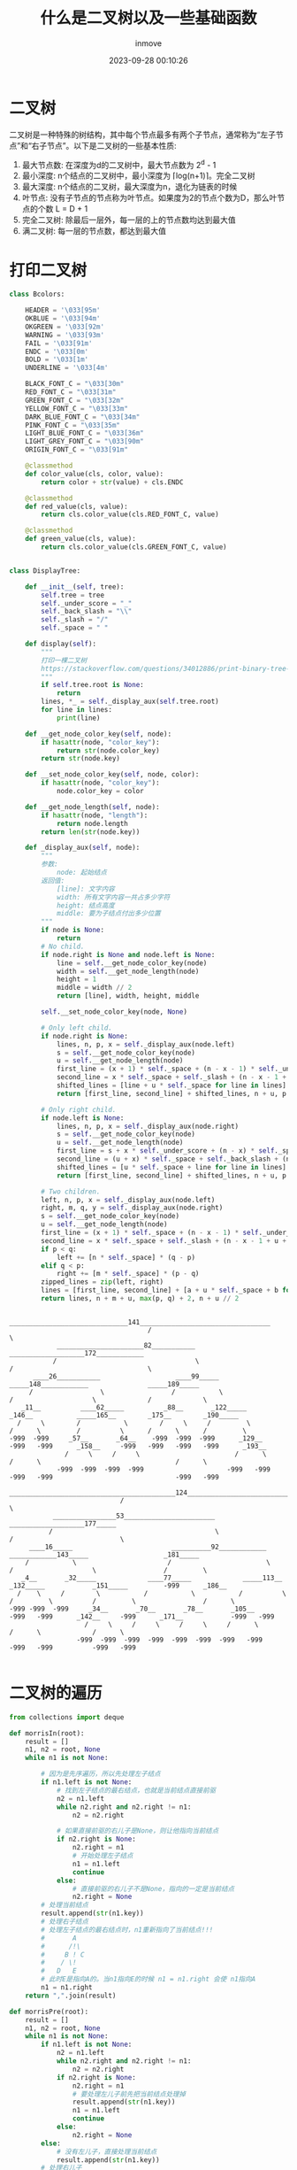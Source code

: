 #+TITLE: 什么是二叉树以及一些基础函数
#+DATE: 2023-09-28 00:10:26
#+DISPLAY: t
#+STARTUP: indent
#+OPTIONS: toc:10
#+AUTHOR: inmove
#+KEYWORDS: 二叉树 数据结构
#+CATEGORIES: 二叉树 数据结构

* 二叉树

  二叉树是一种特殊的树结构，其中每个节点最多有两个子节点，通常称为“左子节点”和“右子节点”。以下是二叉树的一些基本性质:
  1. 最大节点数: 在深度为d的二叉树中，最大节点数为 2^d - 1
  2. 最小深度: n个结点的二叉树中，最小深度为 ⌈log(n+1)⌉。完全二叉树
  3. 最大深度: n个结点的二叉树，最大深度为n，退化为链表的时候
  4. 叶节点: 没有子节点的节点称为叶节点。如果度为2的节点个数为D，那么叶节点的个数 L = D + 1
  5. 完全二叉树: 除最后一层外，每一层的上的节点数均达到最大值
  6. 满二叉树: 每一层的节点数，都达到最大值

* 打印二叉树
#+begin_src python
  class Bcolors:

      HEADER = '\033[95m'
      OKBLUE = '\033[94m'
      OKGREEN = '\033[92m'
      WARNING = '\033[93m'
      FAIL = '\033[91m'
      ENDC = '\033[0m'
      BOLD = '\033[1m'
      UNDERLINE = '\033[4m'

      BLACK_FONT_C = "\033[30m"
      RED_FONT_C = "\033[31m"
      GREEN_FONT_C = "\033[32m"
      YELLOW_FONT_C = "\033[33m"
      DARK_BLUE_FONT_C = "\033[34m"
      PINK_FONT_C = "\033[35m"
      LIGHT_BLUE_FONT_C = "\033[36m"
      LIGHT_GREY_FONT_C = "\033[90m"
      ORIGIN_FONT_C = "\033[91m"

      @classmethod
      def color_value(cls, color, value):
          return color + str(value) + cls.ENDC

      @classmethod
      def red_value(cls, value):
          return cls.color_value(cls.RED_FONT_C, value)

      @classmethod
      def green_value(cls, value):
          return cls.color_value(cls.GREEN_FONT_C, value)


  class DisplayTree:

      def __init__(self, tree):
          self.tree = tree
          self._under_score = "_"
          self._back_slash = "\\"
          self._slash = "/"
          self._space = " "

      def display(self):
          """
          打印一棵二叉树
          https://stackoverflow.com/questions/34012886/print-binary-tree-level-by-level-in-python
          """
          if self.tree.root is None:
              return
          lines, *_ = self._display_aux(self.tree.root)
          for line in lines:
              print(line)

      def __get_node_color_key(self, node):
          if hasattr(node, "color_key"):
              return str(node.color_key)
          return str(node.key)

      def __set_node_color_key(self, node, color):
          if hasattr(node, "color_key"):
              node.color_key = color

      def __get_node_length(self, node):
          if hasattr(node, "length"):
              return node.length
          return len(str(node.key))

      def _display_aux(self, node):
          """
          参数:
              node: 起始结点
          返回值:
              [line]: 文字内容
              width: 所有文字内容一共占多少字符
              height: 结点高度
              middle: 要为子结点付出多少位置
          """
          if node is None:
              return
          # No child.
          if node.right is None and node.left is None:
              line = self.__get_node_color_key(node)
              width = self.__get_node_length(node)
              height = 1
              middle = width // 2
              return [line], width, height, middle

          self.__set_node_color_key(node, None)

          # Only left child.
          if node.right is None:
              lines, n, p, x = self._display_aux(node.left)
              s = self.__get_node_color_key(node)
              u = self.__get_node_length(node)
              first_line = (x + 1) * self._space + (n - x - 1) * self._under_score + s
              second_line = x * self._space + self._slash + (n - x - 1 + u) * self._space
              shifted_lines = [line + u * self._space for line in lines]
              return [first_line, second_line] + shifted_lines, n + u, p + 2, n + u // 2

          # Only right child.
          if node.left is None:
              lines, n, p, x = self._display_aux(node.right)
              s = self.__get_node_color_key(node)
              u = self.__get_node_length(node)
              first_line = s + x * self._under_score + (n - x) * self._space
              second_line = (u + x) * self._space + self._back_slash + (n - x - 1) * self._space
              shifted_lines = [u * self._space + line for line in lines]
              return [first_line, second_line] + shifted_lines, n + u, p + 2, u // 2

          # Two children.
          left, n, p, x = self._display_aux(node.left)
          right, m, q, y = self._display_aux(node.right)
          s = self.__get_node_color_key(node)
          u = self.__get_node_length(node)
          first_line = (x + 1) * self._space + (n - x - 1) * self._under_score + s + y * self._under_score + (m - y) * self._space
          second_line = x * self._space + self._slash + (n - x - 1 + u + y) * self._space + self._back_slash + (m - y - 1) * self._space
          if p < q:
              left += [n * self._space] * (q - p)
          elif q < p:
              right += [m * self._space] * (p - q)
          zipped_lines = zip(left, right)
          lines = [first_line, second_line] + [a + u * self._space + b for a, b in zipped_lines]
          return lines, n + m + u, max(p, q) + 2, n + u // 2
#+end_src
#+begin_src shell
                                      ______________________________141_________________________________
                                     /                                                                  \
              ______________________82___________                                   ___________________172____________
             /                                   \                                 /                                  \
        ____26___________                   ____99_____                      _____148____________               _____189_____
       /                 \                 /           \                    /                    \             /             \
     _11__          ____62_____          _88__       _122_____            _146__           _____165__        _175__        _190_____
    /     \        /           \        /     \     /         \          /      \         /          \      /      \      /         \
  -999  -999     _57__       _64__    -999  -999  -999      _129__     -999   -999      _158__     -999   -999   -999   -999      _193__
                /     \     /     \                        /      \                    /      \                                  /      \
              -999  -999  -999  -999                     -999   -999                 -999   -999                               -999   -999
                               __________________________________________124________________________________________
                              /                                                                                     \
             ________________53_______________________                                          ___________________177_____
            /                                         \                                        /                           \
       ____16_____                         __________92____________               ____________143_____                   _181_____
      /           \                       /                        \             /                    \                 /         \
     _4__       _32_____             ____77_____             _____113__        _132_____            _151_____         -999      _186__
    /    \     /        \           /           \           /          \      /         \          /         \                 /      \
  -999 -999  -999     _34__       _70__       _78__       _105__     -999   -999      _142__     -999      _171__            -999   -999
                     /     \     /     \     /     \     /      \                    /      \             /      \
                   -999  -999  -999  -999  -999  -999  -999   -999                 -999   -999          -999   -999

#+end_src

* 二叉树的遍历
#+begin_src python
  from collections import deque

  def morrisIn(root):
      result = []
      n1, n2 = root, None
      while n1 is not None:

          # 因为是先序遍历，所以先处理左子结点
          if n1.left is not None:
              # 找到左子结点的最右结点，也就是当前结点直接前驱
              n2 = n1.left
              while n2.right and n2.right != n1:
                  n2 = n2.right

              # 如果直接前驱的右儿子是None，则让他指向当前结点
              if n2.right is None:
                  n2.right = n1
                  # 开始处理左子结点
                  n1 = n1.left
                  continue
              else:
                  # 直接前驱的右儿子不是None，指向的一定是当前结点
                  n2.right = None
          # 处理当前结点
          result.append(str(n1.key))
          # 处理右子结点
          # 处理左子结点的最右结点时，n1重新指向了当前结点!!!
          #       A
          #      /!\
          #     B ! C
          #    / \!
          #   D   E
          # 此时E是指向A的。当n1指向E的时候 n1 = n1.right 会使 n1指向A
          n1 = n1.right
      return ",".join(result)

  def morrisPre(root):
      result = []
      n1, n2 = root, None
      while n1 is not None:
          if n1.left is not None:
              n2 = n1.left
              while n2.right and n2.right != n1:
                  n2 = n2.right
              if n2.right is None:
                  n2.right = n1
                  # 要处理左儿子前先把当前结点处理掉
                  result.append(str(n1.key))
                  n1 = n1.left
                  continue
              else:
                  n2.right = None
          else:
              # 没有左儿子，直接处理当前结点
              result.append(str(n1.key))
          # 处理右儿子
          n1 = n1.right
      return ",".join(result)

  def morrisPost(root):

      """
      后序遍历顺序是 左 - 右 - 中
      换种说法就是 每个结点的左儿子进行右边界 逆序遍历

                       A
                      / \
                     B   C
                    / \
                   D   E
      后序为 D E B C A
      假设有一条从左上到右下的斜线，斜线每走一步，就从下往上遍历压到的结点
      最开始是到D
      然后是 B E
      最后是 A C
      所以collect函数是搜集右子树的倒序
      """

      def reverseEdge(node):
          pre, next = None, None
          while node is not None:
              next = node.right
              node.right = pre
              pre = node
              node = next
          return pre

      def collect(node):
          tail = reverseEdge(node)
          cur = tail
          while cur is not None:
              result.append(str(cur.key))
              cur = cur.right
          reverseEdge(tail)

      result = []
      n1, n2 = root, None
      while n1 is not None:
          if n1.left is not None:
              n2 = n1.left
              while n2.right and n2.right != n1:
                  n2 = n2.right
              if n2.right is None:
                  n2.right = n1
                  n1 = n1.left
                  continue
              else:
                  n2.right = None
                  # 收集左儿子以及左儿子的右子树
                  collect(n1.left)
          n1 = n1.right
      # 收集根以及根的右子树
      collect(root)
      return ",".join(result)

  def printReverse(fromNode, toNode, result):
      """
      Print the nodes from fromNode to toNode in reverse order
      """
      reverseNodes = []
      while fromNode != toNode:
          reverseNodes.append(fromNode)
          fromNode = fromNode.right
      reverseNodes.append(toNode)
      while reverseNodes:
          result.append(str(reverseNodes.pop().key))

  def morrisPost(root, cls):
      dummy = cls(0)
      dummy.left = root
      current = dummy

      result = []
      while current is not None:
          if current.left is None:
              current = current.right
          else:
              pre = current.left
              while pre.right is not None and pre.right != current:
                  pre = pre.right

              if pre.right is None:
                  pre.right = current
                  current = current.left
              else:
                  printReverse(current.left, pre, result)
                  pre.right = None
                  current = current.right
      return ",".join(result)

  def inorder(root):
      """中序遍历二叉树"""
      result = []

      def process(root):
          if root is None:
              return
          process(root.left)
          result.append(str(root.key))
          process(root.right)
      process(root)
      return ",".join(result)

  def inorderStack(root):
      if root is None:
          return
      result = []
      stack = []
      while root or stack:
          while root:
              stack.append(root)
              root = root.left
          root = stack.pop()
          result.append(str(root.key))
          root = root.right
      return ",".join(result)

  def preorder(root):

      result = []

      def process(root):
          if root is None:
              return
          result.append(str(root.key))
          process(root.left)
          process(root.right)
      process(root)
      return ",".join(result)

  def preorderStack(root):
      if root is None:
          return
      result = []
      stack = [root]
      while stack:
          node = stack.pop()
          result.append(str(node.key))
          if node.right:
              stack.append(node.right)
          if node.left:
              stack.append(node.left)
      return ",".join(result)

  def postorder(root):

      result = []

      def process(root):
          if root is None:
              return
          process(root.left)
          process(root.right)
          result.append(str(root.key))

      process(root)

      return ",".join(result)

  def postorderStack(root):
      if root is None:
          return []
      stack1, stack2 = [root], []
      result = []
      while stack1:
          node = stack1.pop()
          stack2.append(node)
          if node.left:
              stack1.append(node.left)
          if node.right:
              stack1.append(node.right)
      while stack2:
          result.append(str(stack2.pop().key))
      return ",".join(result)

  def levelorderTwoStack(root):
      """层序遍历"""
      result = []
      stack = []
      stack.append(root)

      while stack:
          tmpStack = []
          while stack:
              tmpStack.append(stack.pop())
          while tmpStack:
              node = tmpStack.pop()
              if node.left:
                  stack.append(node.left)
              if node.right:
                  stack.append(node.right)
              result.append(str(node.key))
      return ",".join(result)

  def levelorderQueue(root):
      queue = deque([root])
      result = []
      while queue:
          node = queue.popleft()
          result.append(str(node.key))
          if node.left:
              queue.append(node.left)
          if node.right:
              queue.append(node.right)
      return ",".join(result)

  def levelorderBottom(root, guard):
      if not root:
          return []
      queue = deque()
      result = []
      queue.append(root)
      while queue:
          queue.append(guard)
          result.append([])
          while queue:
              node = queue.popleft()
              if node == guard:
                  break
              result[-1].append(node.key)
              if node.left:
                  queue.append(node.left)
              if node.right:
                  queue.append(node.right)
      result = list(reversed(result))
      return result
#+end_src
* 判断是否是二叉搜索树
#+begin_src python
  from typing import Optional

  class TreeNode:
      def __init__(self, val=0, left=None, right=None):
          self.val = val
          self.left = left
          self.right = right

  class Solution:
      def isValidBST(self, root: Optional[TreeNode]) -> bool:
          return self.isValidBSTRecusive(root, float('-inf'), float('inf'))

      def isValidBSTRecusive(self, root: TreeNode, minValue: float, maxValue: float) -> bool:
          if root is None:
              return True
          if not (minValue < root.val < maxValue):
              return False
          return self.isValidBSTRecusive(root.left, minValue, root.val) and \
              self.isValidBSTRecusive(root.right, root.val, maxValue)

      def isValibBST2(self, root: Optional[TreeNode]) -> bool:
          """ 利用中序递归, 记录前一个结点的值，每遍历到一个结点时和前一个结点值进行对比
          """
          if not root:
              return True
          stack = []
          pre = float('-inf')
          while root or stack:
              while root:
                  stack.append(root)
                  root = root.left
              root = stack.pop()
              if root.val <= pre:
                  return False
              root = root.right
          return True
#+end_src
* 二叉树中最大路径和
#+begin_src python
  from typing import Optional

  class TreeNode:
      def __init__(self, val=0, left=None, right=None):
          self.val = val
          self.left = left
          self.right = right

  class Solution:

      def maxPathSum(self, root: Optional[TreeNode]) -> int:
          self.max_sum = -float('inf')
          self.maxPathSumRecu(root)
          return self.max_sum

      def maxPathSumRecu(self, root):
          if root is None:
              return 0
          # 计算左子树的最大路径和
          maxLeft = max(0, self.maxPathSumRecu(root.left))
          # 计算左子树的最大路径和
          maxRight = max(0, self.maxPathSumRecu(root.right))
          # 当前结点，左右子树，三者之和作为最大路径和，与已保存的最大路径和做比较
          self.max_sum = max(self.max_sum, maxLeft + maxRight + root.val)
          # 返回给当前结点父结点计算最大路径和(只能使用左子树或右子树中的一个结点)
          return root.val + max(maxLeft, maxRight)
#+end_src
